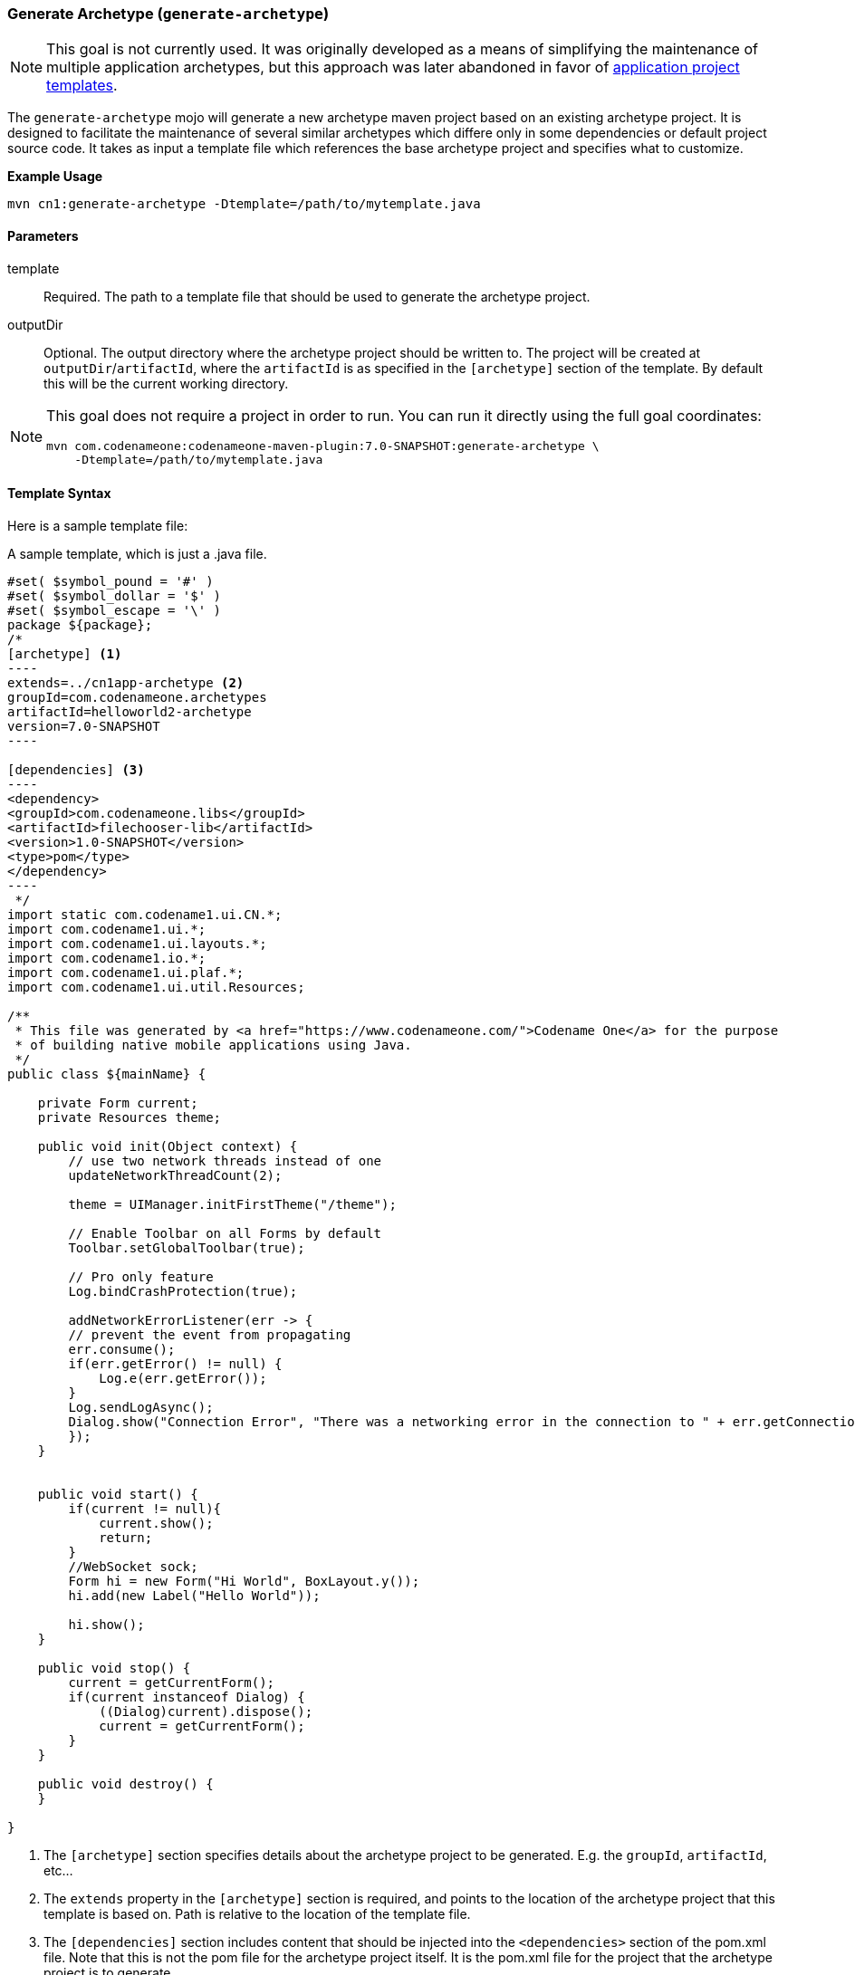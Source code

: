 === Generate Archetype (`generate-archetype`)

NOTE: This goal is not currently used.  It was originally developed as a means of simplifying the maintenance of multiple application archetypes, but this approach was later abandoned in favor of <<creating-project-templates, application project templates>>.

The `generate-archetype` mojo will generate a new archetype maven project based on an existing archetype project.  It is designed to facilitate the maintenance of several similar archetypes which differe only in some dependencies or default project source code.  It takes as input a template file which references the base archetype project and specifies what to customize.

**Example Usage**

    mvn cn1:generate-archetype -Dtemplate=/path/to/mytemplate.java

==== Parameters

template::
Required.  The path to a template file that should be used to generate the archetype project.

outputDir::
Optional. The output directory where the archetype project should be written to.  The project will be created at `outputDir`/`artifactId`, where the `artifactId` is as specified in the `[archetype]` section of the template.  By default this will be the current working directory.

[NOTE]
====
This goal does not require a project in order to run.  You can run it directly using the full goal coordinates:

    mvn com.codenameone:codenameone-maven-plugin:7.0-SNAPSHOT:generate-archetype \
        -Dtemplate=/path/to/mytemplate.java

====


==== Template Syntax

Here is a sample template file:

.A sample template, which is just a .java file.
[source,text]
-----
#set( $symbol_pound = '#' )
#set( $symbol_dollar = '$' )
#set( $symbol_escape = '\' )
package ${package};
/*
[archetype] <1>
----
extends=../cn1app-archetype <2>
groupId=com.codenameone.archetypes
artifactId=helloworld2-archetype
version=7.0-SNAPSHOT
----

[dependencies] <3>
----
<dependency>
<groupId>com.codenameone.libs</groupId>
<artifactId>filechooser-lib</artifactId>
<version>1.0-SNAPSHOT</version>
<type>pom</type>
</dependency>
----
 */
import static com.codename1.ui.CN.*;
import com.codename1.ui.*;
import com.codename1.ui.layouts.*;
import com.codename1.io.*;
import com.codename1.ui.plaf.*;
import com.codename1.ui.util.Resources;

/**
 * This file was generated by <a href="https://www.codenameone.com/">Codename One</a> for the purpose
 * of building native mobile applications using Java.
 */
public class ${mainName} {

    private Form current;
    private Resources theme;

    public void init(Object context) {
        // use two network threads instead of one
        updateNetworkThreadCount(2);

        theme = UIManager.initFirstTheme("/theme");

        // Enable Toolbar on all Forms by default
        Toolbar.setGlobalToolbar(true);

        // Pro only feature
        Log.bindCrashProtection(true);

        addNetworkErrorListener(err -> {
        // prevent the event from propagating
        err.consume();
        if(err.getError() != null) {
            Log.e(err.getError());
        }
        Log.sendLogAsync();
        Dialog.show("Connection Error", "There was a networking error in the connection to " + err.getConnectionRequest().getUrl(), "OK", null);
        });
    }


    public void start() {
        if(current != null){
            current.show();
            return;
        }
        //WebSocket sock;
        Form hi = new Form("Hi World", BoxLayout.y());
        hi.add(new Label("Hello World"));

        hi.show();
    }

    public void stop() {
        current = getCurrentForm();
        if(current instanceof Dialog) {
            ((Dialog)current).dispose();
            current = getCurrentForm();
        }
    }

    public void destroy() {
    }

}

-----
<1> The `[archetype]` section specifies details about the archetype project to be generated.  E.g. the `groupId`, `artifactId`, etc...
<2> The `extends` property in the `[archetype]` section is required, and points to the location of the archetype project that this template is based on.  Path is relative to the location of the template file.
<3> The `[dependencies]` section includes content that should be injected into the `<dependencies>` section of the pom.xml file.  Note that this is not the pom file for the archetype project itself.  It is the pom.xml file for the project that the archetype project is to generate.

Notice that the above template is velocity template for a java file. It will be used as the source code for the main class in the resulting project.  It is a velocity template because maven's `archetype:generate` goal will process it to replace properties such as package and the main class name.

===== Template Sections

archetype::
This is a required section and specifies both the location of the base archetype project from which this project is to be derived, and the the coordinates of the output archetype project, such as `groupId`, `archetypeId`, and `version`.
+
====
**Example**

[source,text]
-----
[archetype]
----
extends=../cn1app-archetype
groupId=com.codenameone.archetypes
artifactId=helloworld2-archetype
version=7.0-SNAPSHOT
----
-----

**Properties**

extends::
Required. The path to the archetype project that this is based on.  This should usually be the `cn1app-archetype` project as it includes the placeholders that this generator relies on for injecting content into the pom.xml file and its project structure was used as a basis for developing this mojo.

groupId::
The groupID of the resulting archetype project.  You can alternatively use the `id` property to specify `groupId`, `artifactId` and `version` in a single string.

artifactId::
The artifactId of the resulting archetype project. You can alternatively use the `id` property to specify `groupId`, `artifactId` and `version` in a single string.

version::
The version of the resulting archetype project. You can alternatively use the `id` property to specify `groupId`, `artifactId` and `version` in a single string.

id::
A colon-separated string in the format `groupId:artifactId:version` that can be used as an alternative to `groupId`, `artifactId`, and `version`.

parentGroupId::
If the output archetype project should be part of a multi-module project, then this will specify the parent `groupId` for the `<parent>` tag in the pom.xml file.

parentArtifactId::
If the output archetype project should be part of a multi-module project, then this will specify the parent `archetypeId` for the `<parent>` tag in the pom.xml file.

parentVersion::
If the output archetype project should be part of a multi-module project, then this will specify the parent `archetypeId` for the `<parent>` tag in the pom.xml file.

parent::
A colon-delimited string in the format `parentGroupId:parentArtifactId:parentVersion` that can be used as an alternative to the `parentGroupId`, `parentArtifactId`, and `parentVersion` properties separately.

====

dependencies::
Specify additional dependencies that should be injected into the `<dependencies>` section of the pom.xml file for the common module of the maven project that the archetype will generate.  The content of this section will be injected into the `src/main/resources/archetype-resources/common/pom.xml` of the archetype project.
+
====
**Example**

[source,text]
----
[dependencies]
---
<dependency>
    <groupId>com.codenameone.libs</groupId>
    <artifactId>filechooser-lib</artifactId>
    <version>1.0-SNAPSHOT</version>
    <type>pom</type>
</dependency>
---
----
====

css::
CSS content that should be injected into the theme.css file of the project.  This CSS will be injected into the `src/main/resources/archetype-resources/common/src/main/css/theme.css` file of the archetype project.
+
====
**Example**

[source,text]
----
[css]
---
#Constants {
    includeNativeBool: true;
}
Button {
    color:green;
    border:1px solid green;
    border-radius: 2mm;
    margin: 5mm;
}
---
----
====

properties::
Properties that should be appended to the `codenameone_settings.properties` file.  These will be added to the `src/main/resources/archetype_resources/common/codenameone_settings.properties` file of the archetype project.
+
====
**Example**

[source,text]
----
[properties]
---
codename1.arg.win.desktop-vm=zuluFx8-32bit
codename1.arg.win.desktopExtractDll=true
codename1.arg.win.launchOnStart=true
codename1.arg.win.runAfterInstall=true
---
----
====

files::
Files contains a list of files that should be created in the archetype project.  All file paths are relative to the "common" project root directory.  Each path should have a corresponding section with the heading `[file:path/to/file]`.
+
====
**Example**

[source,text]
-----
[files]
----
src/main/guibuilder/__mainName__MainForm.gui
src/main/java/__mainName__MainForm.java
----

[file:src/main/guibuilder/__mainName__MainForm.gui]
----
<?xml version="1.0" encoding="UTF-8"?>

<component type="Form" layout="LayeredLayout" layeredLayoutPreferredWidthMM="0.0" layeredLayoutPreferredHeightMM="0.0"  autolayout="true" title="${mainName}MainForm" scrollableY="true" name="${mainName}MainForm">
<component type="Button" text="Click Me" name="Button">
<layoutConstraint insets="auto auto auto auto" referenceComponents="-1 -1 -1 -1" referencePositions="0.0 0.0 0.0 0.0" />
</component>
</component>
----

[file:src/main/java/__mainName__MainForm.java]
----
package ${package};
public class ${mainName}MainForm extends com.codename1.ui.Form {
public ${mainName}MainForm() {
this(com.codename1.ui.util.Resources.getGlobalResources());
}

    public ${mainName}MainForm(com.codename1.ui.util.Resources resourceObjectInstance) {
        initGuiBuilderComponents(resourceObjectInstance);
    }

//-- DON'T EDIT BELOW THIS LINE!!!
    protected com.codename1.ui.Button gui_Button = new com.codename1.ui.Button();


// <editor-fold defaultstate="collapsed" desc="Generated Code">
    private void initGuiBuilderComponents(com.codename1.ui.util.Resources resourceObjectInstance) {
        setLayout(new com.codename1.ui.layouts.LayeredLayout());
        setInlineStylesTheme(resourceObjectInstance);
        setScrollableY(true);
                setInlineStylesTheme(resourceObjectInstance);
        setTitle("MyForm");
        setName("MyForm");
        gui_Button.setText("Click Me");
                gui_Button.setInlineStylesTheme(resourceObjectInstance);
        gui_Button.setName("Button");
        addComponent(gui_Button);
        ((com.codename1.ui.layouts.LayeredLayout)gui_Button.getParent().getLayout()).setInsets(gui_Button, "auto auto auto auto").setReferenceComponents(gui_Button, "-1 -1 -1 -1").setReferencePositions(gui_Button, "0.0 0.0 0.0 0.0");
    }// </editor-fold>

//-- DON'T EDIT ABOVE THIS LINE!!!
}
----
-----
====

